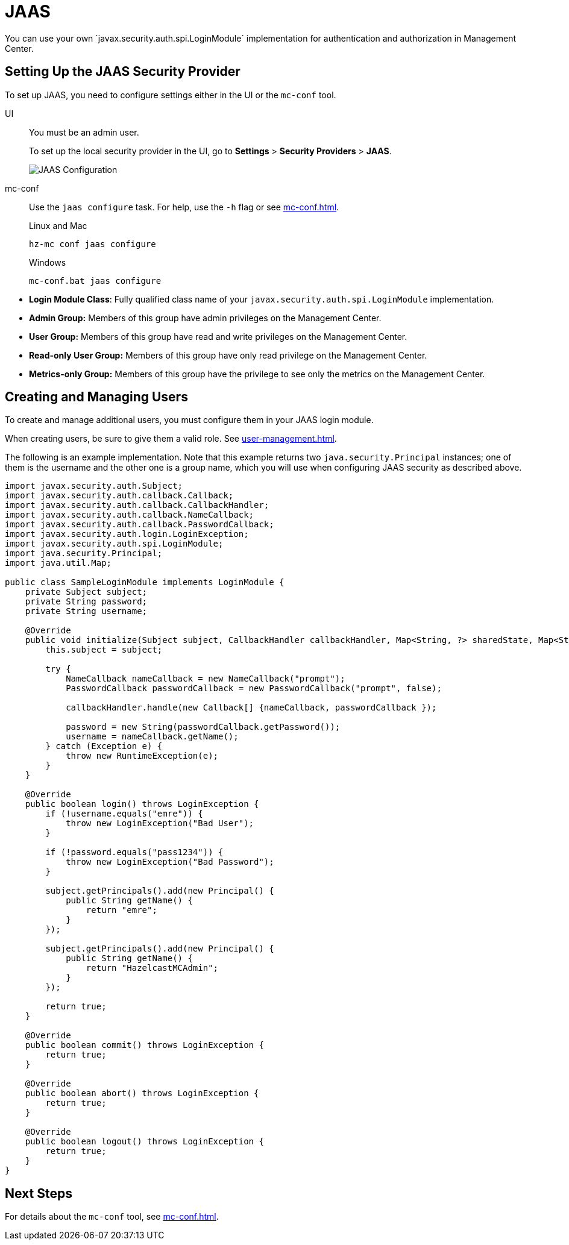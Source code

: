 = JAAS
:description: You can use your own `javax.security.auth.spi.LoginModule` implementation for authentication and authorization in Management Center.

{description}

== Setting Up the JAAS Security Provider

To set up JAAS, you need to configure settings either in the UI or the `mc-conf` tool.

[tabs] 
====
UI::
+
--
You must be an admin user.

To set up the local security provider in the UI, go to *Settings* > *Security Providers* > *JAAS*.

image:ROOT:ConfigureJAAS.png[JAAS Configuration, align="center"]
--
mc-conf::
+
--
Use the `jaas configure` task. For help, use the `-h` flag or see xref:mc-conf.adoc[].

.Linux and Mac
```bash
hz-mc conf jaas configure
```

.Windows
```bash
mc-conf.bat jaas configure 
```
--
====


* **Login Module Class**: Fully qualified class name of your
`javax.security.auth.spi.LoginModule` implementation.
* **Admin Group:** Members of this group have admin privileges
on the Management Center.
* **User Group:** Members of this group have read and write privileges
on the Management Center.
* **Read-only User Group:** Members of this group have only read privilege
on the Management Center.
* **Metrics-only Group:** Members of this group have the privilege to see
only the metrics on the Management Center.

== Creating and Managing Users

To create and manage additional users, you must configure them in your JAAS login module.

When creating users, be sure to give them a valid role. See xref:user-management.adoc[].

The following is an example implementation. Note that this example returns two `java.security.Principal`
instances; one of them is the username and the other one is a group name, which
you will use when configuring JAAS security as described above.

[source,java]
----
import javax.security.auth.Subject;
import javax.security.auth.callback.Callback;
import javax.security.auth.callback.CallbackHandler;
import javax.security.auth.callback.NameCallback;
import javax.security.auth.callback.PasswordCallback;
import javax.security.auth.login.LoginException;
import javax.security.auth.spi.LoginModule;
import java.security.Principal;
import java.util.Map;

public class SampleLoginModule implements LoginModule {
    private Subject subject;
    private String password;
    private String username;

    @Override
    public void initialize(Subject subject, CallbackHandler callbackHandler, Map<String, ?> sharedState, Map<String, ?> options) {
        this.subject = subject;

        try {
            NameCallback nameCallback = new NameCallback("prompt");
            PasswordCallback passwordCallback = new PasswordCallback("prompt", false);

            callbackHandler.handle(new Callback[] {nameCallback, passwordCallback });

            password = new String(passwordCallback.getPassword());
            username = nameCallback.getName();
        } catch (Exception e) {
            throw new RuntimeException(e);
        }
    }

    @Override
    public boolean login() throws LoginException {
        if (!username.equals("emre")) {
            throw new LoginException("Bad User");
        }

        if (!password.equals("pass1234")) {
            throw new LoginException("Bad Password");
        }

        subject.getPrincipals().add(new Principal() {
            public String getName() {
                return "emre";
            }
        });

        subject.getPrincipals().add(new Principal() {
            public String getName() {
                return "HazelcastMCAdmin";
            }
        });

        return true;
    }

    @Override
    public boolean commit() throws LoginException {
        return true;
    }

    @Override
    public boolean abort() throws LoginException {
        return true;
    }

    @Override
    public boolean logout() throws LoginException {
        return true;
    }
}
----

== Next Steps

For details about the `mc-conf` tool, see xref:mc-conf.adoc[].